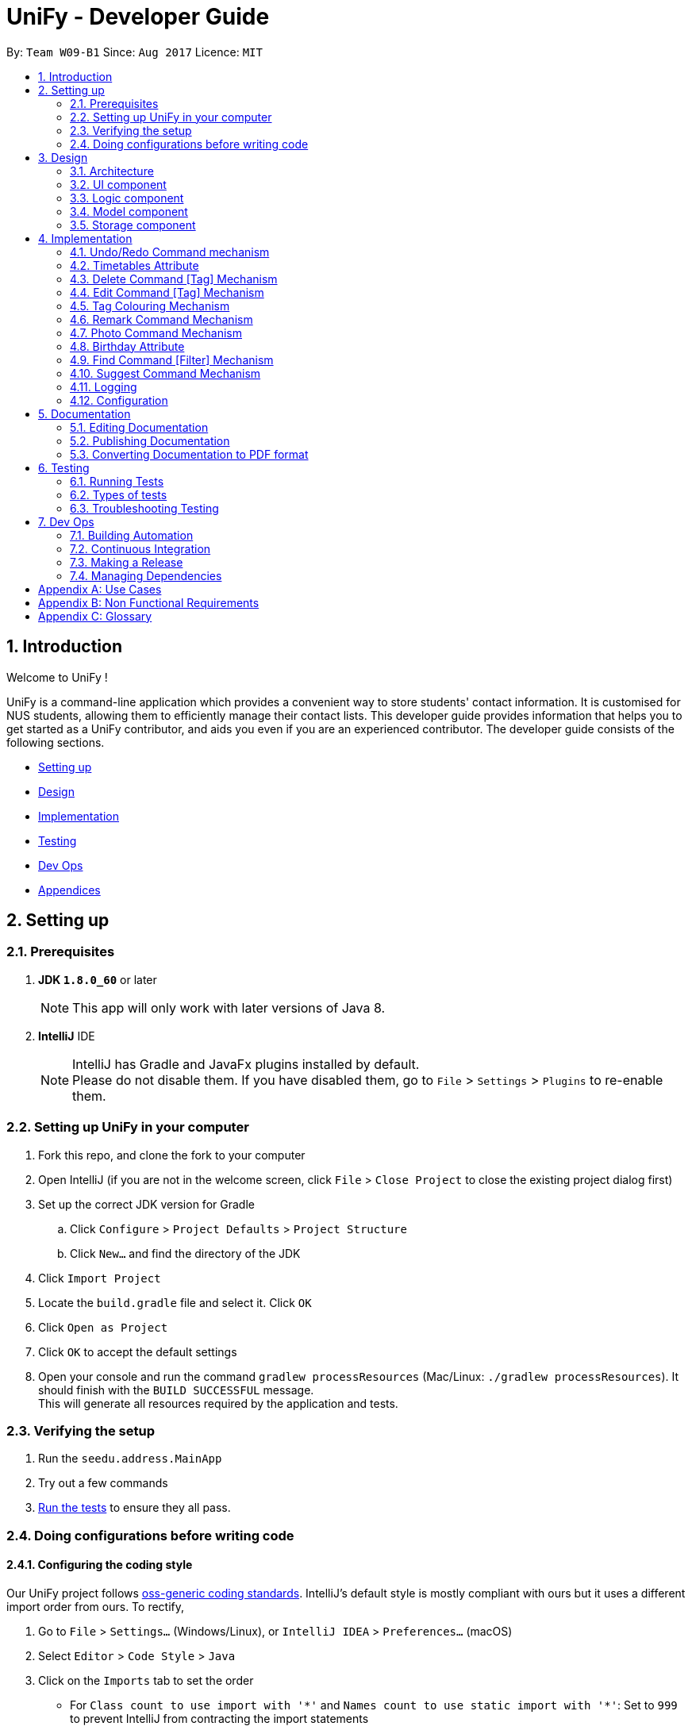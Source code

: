 = UniFy - Developer Guide
:toc:
:toc-title:
:toc-placement: preamble
:sectnums:
:imagesDir: images
:stylesDir: stylesheets
ifdef::env-github[]
:tip-caption: :bulb:
:note-caption: :information_source:
endif::[]
ifdef::env-github,env-browser[:outfilesuffix: .adoc]
:repoURL: https://github.com/CS2103AUG2017-W09-B1/main/tree/master

By: `Team W09-B1`      Since: `Aug 2017`      Licence: `MIT`

== Introduction

Welcome to UniFy !

UniFy is a command-line application which provides a convenient way to store students' contact information. It is customised for NUS students, allowing them to efficiently manage their contact lists. This developer guide provides information that helps you to get started as a UniFy contributor, and aids you even if you are an experienced contributor.
The developer guide consists of the following sections.
****
* link:#settingup[Setting up]
* link:#design[Design]
* link:#implementation[Implementation]
* link:#testing[Testing]
* link:#devops[Dev Ops]
* link:#appendixa[Appendices]
****

== Setting up

=== Prerequisites

. *JDK `1.8.0_60`* or later
+
[NOTE]
This app will only work with later versions of Java 8.
+

. *IntelliJ* IDE
+
[NOTE]
IntelliJ has Gradle and JavaFx plugins installed by default. +
Please do not disable them. If you have disabled them, go to `File` > `Settings` > `Plugins` to re-enable them.


=== Setting up UniFy in your computer

. Fork this repo, and clone the fork to your computer
. Open IntelliJ (if you are not in the welcome screen, click `File` > `Close Project` to close the existing project dialog first)
. Set up the correct JDK version for Gradle
.. Click `Configure` > `Project Defaults` > `Project Structure`
.. Click `New...` and find the directory of the JDK
. Click `Import Project`
. Locate the `build.gradle` file and select it. Click `OK`
. Click `Open as Project`
. Click `OK` to accept the default settings
. Open your console and run the command `gradlew processResources` (Mac/Linux: `./gradlew processResources`). It should finish with the `BUILD SUCCESSFUL` message. +
This will generate all resources required by the application and tests.

=== Verifying the setup

. Run the `seedu.address.MainApp`
. Try out a few commands
. link:#testing[Run the tests] to ensure they all pass.

=== Doing configurations before writing code

==== Configuring the coding style

Our UniFy project follows https://github.com/oss-generic/process/blob/master/codingStandards/CodingStandard-Java.adoc[oss-generic coding standards]. IntelliJ's default style is mostly compliant with ours but it uses a different import order from ours. To rectify,

. Go to `File` > `Settings...` (Windows/Linux), or `IntelliJ IDEA` > `Preferences...` (macOS)
. Select `Editor` > `Code Style` > `Java`
. Click on the `Imports` tab to set the order

* For `Class count to use import with '\*'` and `Names count to use static import with '*'`: Set to `999` to prevent IntelliJ from contracting the import statements
* For `Import Layout`: The order is `import static all other imports`, `import java.\*`, `import javax.*`, `import org.\*`, `import com.*`, then `import all other imports`. Add a `<blank line>` between each `import`

Optionally, you can follow the <<UsingCheckstyle#, UsingCheckstyle.adoc>> document to configure Intellij to check style-compliance automatically as you write code.

==== Setting up Continuous Integration (CI)

You would have to set up `Travis` to perform CI for your fork. You can check <<UsingTravis#, UsingTravis.adoc>> to learn how to set it up.

Optionally, you can set up `AppVeyor` as a second CI (check <<UsingAppVeyor#, UsingAppVeyor.adoc>>).

[NOTE]
Having both `Travis` and `AppVeyor` ensures your App works on both Unix-based platforms and Windows-based platforms (Travis is Unix-based and AppVeyor is Windows-based)

==== Getting started with coding

When you are ready to start coding, you can get some sense of the overall design by reading the link:#architecture[Architecture] section.


== Design

=== Architecture

image::Architecture.png[width="600"]
_Figure 3.1.1 : Architecture Diagram_

The *_Architecture Diagram_* given above explains the high-level design of the App. A quick overview of each component is given below.

[TIP]
You can find the `.pptx` files used to create diagrams in this developer guide in the link:{repoURL}/docs/diagrams/[diagrams] folder. To update a diagram, modify the diagram in the pptx file, select the objects of the diagram, and choose `Save as picture`.

==== Main
`Main` has only one class called link:{repoURL}/src/main/java/seedu/address/MainApp.java[`MainApp`]. It is responsible for,

* Launching app: Initializes the components in the correct sequence, and connects them up with each other.
* Shutting down: Shuts down the components and invokes cleanup method where necessary.

==== Commons
link:#common-classes[*`Commons`*] represents a collection of classes used by multiple other components. These classes can be found in the `seedu.addressbook.commons` package. The following two classes play important roles at the architecture level.

* `EventsCenter` : This class (written using https://github.com/google/guava/wiki/EventBusExplained[Google's Event Bus library]) is used by components to communicate with other components using events.
* `LogsCenter` : This class is used by many classes to write log messages to the App's log file.

==== Four main components
The rest of the App consists of four components.

* link:#ui-component[*`UI`*] : The User Interface (UI) of the App.
* link:#logic-component[*`Logic`*] : The execution of command.
* link:#model-component[*`Model`*] : The storage of the data of the App in-memory.
* link:#storage-component[*`Storage`*] : The saving and retrieving of data from the hard disk.

Each of the four components

* Defines its _API_ in an `interface` with the same name as the Component.
* Exposes its functionality using a `{Component Name}Manager` class.

For example, the `Logic` component (_Fig 3.1.2_) defines it's API in the `Logic.java` interface and exposes its functionality using the `LogicManager.java` class.

image::LogicClassDiagram.png[width="800"]
_Figure 3.1.2 : Class Diagram of the Logic Component_

[discrete]
==== Events-Driven nature of the design

The _Sequence Diagram_ below shows how the components interact for the scenario where the user issues the command `delete 1`.

image::SDforDeletePerson.png[width="800"]
_Figure 3.1.3a : Component interactions for `delete 1` command (part 1)_

[NOTE]
Note how the `Model` simply raises a `AddressBookChangedEvent` when the Address Book data are changed, instead of asking the `Storage` to save the updates to the hard disk.

The diagram below shows how the `EventsCenter` reacts to that event, which eventually results in the updates being saved to the hard disk and the status bar of the UI being updated to reflect the 'Last Updated' time.

image::SDforDeletePersonEventHandling.png[width="800"]
_Figure 3.1.3b : Component interactions for `delete 1` command (part 2)_

[NOTE]
Note how the event is propagated through the `EventsCenter` to the `Storage` and `UI` without `Model` having to be coupled to either of them. This shows you how this Event Driven approach helps us reduce direct coupling between components.

---
The sections below give more details of each component.

=== UI component

image::UiClassDiagram.png[width="800"]
_Figure 3.2.1 : Structure of the UI Component_

*API* : link:{repoURL}/src/main/java/seedu/address/ui/Ui.java[`Ui.java`]

The UI consists of a `MainWindow` that is made up of several parts such as `CommandBox`, `ResultDisplay`, `PersonListPanel`, `StatusBarFooter`, and `BrowserPanel`. All these, including the `MainWindow`, inherit from the abstract `UiPart` class.

The `UI` component uses JavaFx UI framework. The layout of these UI parts are defined in matching `.fxml` files that are in the `src/main/resources/view` folder. For example, the layout of the link:{repoURL}/src/main/java/seedu/address/ui/MainWindow.java[`MainWindow`] is specified in link:{repoURL}/src/main/resources/view/MainWindow.fxml[`MainWindow.fxml`]

The `UI` component,

* Executes user commands using the `Logic` component.
* Binds itself to some data in the `Model` so that the UI can auto-update when data in the `Model` change.
* Responds to events raised from various parts of the App and updates the UI accordingly.

=== Logic component

image::LogicClassDiagram.png[width="800"]
_Figure 3.3.1 : Structure of the Logic Component_

image::LogicCommandClassDiagram.png[width="800"]
_Figure 3.3.2 : Structure of Commands in the Logic Component. This diagram shows finer details concerning `XYZCommand` and `Command` in Figure 3.3.1_

*API* :
link:{repoURL}/src/main/java/seedu/address/logic/Logic.java[`Logic.java`]

.  `Logic` uses the `AddressBookParser` class to parse the user command.
.  This results in a `Command` object which is executed by the `LogicManager`.
.  The command execution can affect the `Model` (e.g. adding a person) and/or raise events.
.  The result of the command execution is encapsulated as a `CommandResult` object which is passed back to the `UI`.

Given below is the Sequence Diagram for interactions within the `Logic` component for the `execute("delete 1")` API call.

image::DeletePersonSdForLogic.png[width="800"]
_Figure 3.3.3 : Interactions Inside the Logic Component for the `delete 1` Command_

=== Model component

image::ModelClassDiagram.png[width="800"]
_Figure 3.4.1 : Structure of the Model Component_

*API* : link:{repoURL}/src/main/java/seedu/address/model/Model.java[`Model.java`]

The `Model`,

* stores a `UserPref` object that represents the user's preferences.
* stores the Address Book data.
* exposes an unmodifiable `ObservableList<ReadOnlyPerson>` that can be 'observed' e.g. the UI can be bound to this list so that the UI automatically updates when the data in the list change.
* does not depend on any of the other three components.

=== Storage component

image::StorageClassDiagram.png[width="800"]
_Figure 3.5.1 : Structure of the Storage Component_

*API* : link:{repoURL}/src/main/java/seedu/address/storage/Storage.java[`Storage.java`]

The `Storage` component,

* can save `UserPref` objects in json format and read it back.
* can save the Address Book data in xml format and read it back.

== Implementation

This section describes some noteworthy details on how certain features are implemented.

// tag::undoredo[]
=== Undo/Redo Command mechanism

The undo/redo mechanism is designed to suit the needs of students who might accidentally execute a undesired command. It is facilitated by an `UndoRedoStack`, which resides inside `LogicManager`. It supports undoing and redoing of commands that modifies the state of the address book (e.g. `add`, `edit`). Such commands will inherit from `UndoableCommand`.

`UndoRedoStack` only deals with `UndoableCommands`. Commands that cannot be undone will inherit from `Command` instead. You will be able to see the inheritance diagram for commands below (_Fig 4.1.1_).

image::LogicCommandClassDiagram.png[width="800"]
_Figure 4.1.1 : Structure of Commands in the Logic Component. This diagram shows finer details concerning `XYZCommand` and `Command` in Figure 3.3.1_

As you can see from the diagram, `UndoableCommand` adds an extra layer between the abstract `Command` class and concrete commands that can be undone, such as the `DeleteCommand`. Note that extra tasks need to be done when executing a command in an _undoable_ way, such as saving the state of the address book before execution. `UndoableCommand` contains the high-level algorithm for those extra tasks while the child classes implements the details of how to execute the specific command. The technique of putting the high-level algorithm in the parent class and lower-level steps of the algorithm in child classes is also known as the https://www.tutorialspoint.com/design_pattern/template_pattern.htm[template pattern].

Commands that are not undoable are implemented this way:
[source,java]
----
public class ListCommand extends Command {
    @Override
    public CommandResult execute() {
        // ... list logic ...
    }
}
----

With the extra layer, the commands that are undoable are implemented this way:
[source,java]
----
public abstract class UndoableCommand extends Command {
    @Override
    public CommandResult execute() {
        // ... undo logic ...

        executeUndoableCommand();
    }
}

public class DeleteCommand extends UndoableCommand {
    @Override
    public CommandResult executeUndoableCommand() {
        // ... delete logic ...
    }
}
----

When the user has just launched the application. The `UndoRedoStack` will be empty at the beginning.

The user executes a new `UndoableCommand`, `delete 5`, to delete the 5th person in the address book. You can find that he current state of the address book is saved before the `delete 5` command executes. The `delete 5` command will then be pushed onto the `undoStack` (the current state is saved together with the command).

image::UndoRedoStartingStackDiagram.png[width="800"]
_Figure 4.1.2a : The most recent undoable command is pushed into the undoStack_

As the user continues to use the program, more commands are added into the `undoStack`. For example, the user may execute `add n/David ...` to add a new person.

image::UndoRedoNewCommand1StackDiagram.png[width="800"]
_Figure 4.1.2b : More commands are added into the undoStack_

[NOTE]
If a command fails its execution, it will not be pushed to the `UndoRedoStack` at all.

The user now decides that adding the person was a mistake, and decides to undo that action using `undo`.

We will pop the most recent command out of the `undoStack` and push it back to the `redoStack`. We will restore the address book to the state before the `add` command executed.

image::UndoRedoExecuteUndoStackDiagram.png[width="800"]
_Figure 4.1.2c : The command on the top will be popped and pushed into the redoStack_

[NOTE]
If the `undoStack` is empty, then there are no other commands left to be undone, and an `Exception` will be thrown when popping the `undoStack`.

The following sequence diagram shows how the undo operation works:

image::UndoRedoSequenceDiagram.png[width="800"]
_Figure 4.1.3 : The sequence diagram for the undo function_

The redo does the exact opposite (pops from `redoStack`, push to `undoStack`, and restores the address book to the state after the command is executed).

[NOTE]
If the `redoStack` is empty, then there are no other commands left to be redone, and an `Exception` will be thrown when popping the `redoStack`.

The user now decides to execute a new command, `clear`. As before, `clear` will be pushed into the `undoStack`. This time the `redoStack` is no longer empty. It will be purged as it no longer make sense to redo the `add n/David` command (this is the behavior that most modern desktop applications follow).

image::UndoRedoNewCommand2StackDiagram.png[width="800"]
_Figure 4.1.2d : When a new command is pushed into undoStack, the redoStack is purged_

Commands that are not undoable are not added into the `undoStack`. For example, `list`, which inherits from `Command` rather than `UndoableCommand`, will not be added after execution:

image::UndoRedoNewCommand3StackDiagram.png[width="800"]
_Figure 4.1.2e : The list command is not added to the undoStack_

The following activity diagram summarize what happens inside the `UndoRedoStack` when a user executes a new command:

image::UndoRedoActivityDiagram.png[width="200"]
_Figure 4.1.4 : Activity diagram when a new command is executed_

==== Design Considerations

**Aspect:** Implementation of `UndoableCommand` +
**Alternative 1 (current choice):** A new abstract method `executeUndoableCommand()` is added. +
**Pros:** This does not lose any undone/redone functionality as it is now part of the default behaviour. Classes that deal with `Command` will not know that `executeUndoableCommand()` exist. +
**Cons:** It would be hard for new developers to understand the template pattern. +
**Alternative 2:** An override `execute()` method is added. +
**Pros:** This does not involve the template pattern, so it is easier for new developers to understand. +
**Cons:** Classes that inherit from `UndoableCommand` must remember to call `super.execute()` to gain the ability to undo/redo.

---

**Aspect:** Execution of undo & redo commands +
**Alternative 1 (current choice):** The entire address book is saved. +
**Pros:** It is easy to implement. +
**Cons:** This may have performance issues in terms of memory usage. +
**Alternative 2:** Individual command knows how to undo/redo by itself. +
**Pros:** This uses less memory (e.g. for `delete`, just save the person being deleted). +
**Cons:** Each individual command might be hard to implemented correctly.

---

**Aspect:** Type of commands that can be undone/redone +
**Alternative 1 (current choice):** Only commands that modifies the address book (`add`, `clear`, `edit`) is included. +
**Pros:** The view can easily be re-modified as no data are lost (We only revert changes that are hard to change back). +
**Cons:** User might think that undo also applies when the list is modified (undoing filtering for example), only to realize that it does not do that, after executing `undo`. +
**Alternative 2:** All the commands are included. +
**Pros:** The view might be more intuitive for the user. +
**Cons:** User has no way of skipping such commands if he or she just wants to reset the state of the address book and not the view. +

---

**Aspect:** Data structure to support the undo/redo commands +
**Alternative 1 (current choice):** Separate stack for undo and redo are used. +
**Pros:** This is easy to understand for new Computer Science undergraduates, who are likely to be the new incoming developers of our project. +
**Cons:** Logic is duplicated twice. For example, when a new command is executed, we must remember to update both `HistoryManager` and `UndoRedoStack`. +
**Alternative 2:** `HistoryManager` is used for undo/redo. +
**Pros:** We do not need to maintain a separate stack, and just reuse what is already in the codebase. +
**Cons:** This would require dealing with commands that have already been undone: We must remember to skip these commands. Violates Single Responsibility Principle and Separation of Concerns as `HistoryManager` now needs to do two different things. +
// end::undoredo[]

// tag::timetable[]
=== Timetables Attribute

Users are able to store timetables by supplying a shortened NUSMods URL when adding a person. You will be able to understand how NUSMods URLs are being parsed and how the timetable information is being extracted. This need is especially crucial for NUS students who require friends' timetables in order to find out a time to meet up.

==== Retrieval of Lesson Information

NUSMods URLs are in the format of `.../timetable/ACAD_YEAR/SEM?MODULE_CODE[LESSON_TYPE]=LESSON_NO&...`  We use `TimetableParserUtil:expandUrl()` to get an expanded URL from shortened URL provided, then parse the expanded URL accordingly to obtain lesson data.
Lessons for each module are stored in `ModuleInfoFromUrl`, which is then represented in `TimetableInfoFromUrl`.

https://github.com/nusmodifications/nusmods-api[NUSMods API] is used to retrieve data related to lessons parsed from URLs. JSON objects representing each module is retrieved and
cast to a `Map` using http://wiki.fasterxml.com/JacksonHome[Jackson library]. Lesson data is then retrieved as a list of `Lesson` objects.

[source,java]
----
// read JSON as map
Map<String, Object> mappedJson = mapper.readValue(url, HashMap.class);
// retrieve lesson data
ArrayList<HashMap<String, String>> lessonInfo = mappedJson.get("Timetable");

ArrayList<Lesson> lessons = new ArrayList<>();
for (HashMap<String, String> lesson : lessonInfo) {
    Lesson lessonToAdd = new Lesson(...);
    lessons.add(lessonToAdd);
}
----

`TimetableParserUtil` in `commons.util.timetable` contains all utility methods for parsing of NUSMods URLs and conversion between terms parsed from URLs and terms used in NUSMods API.

==== Representation of Timetables

Storing of timetables is facilitated by an immutable `Timetable` object, which is a component of `Person`. The information regarding the timings of each lesson is stored in a single `TimetableInfo` object within `Timetable`.
More specific information for a person's lessons is abstracted further as follows:

* Information for odd/even weeks are stored by two `TimetableWeek` objects within `TimetableInfo`
* Each day of the timetable (Monday to Friday) is represented by five `TimetableDay` objects in `TimetableWeek`
* To represent each timeslot in `TimetableDay`, a `TimetableSlot` class is used to represent a 30 minute interval. 32 instances of `TimetableSlot` are used to represent a full day from 0800 to 0000

The following UML diagram represents the implementation of the classes.

image::TimetableClassDiagram.png[width="800"]
_Figure 4.2.2.1 : Timetable class diagram (XYZComponent refers to all other components that `Person` is composed of, the class diagram is not complete)_

==== Displaying of Timetables

Displaying of timetables is facilitated using a single `TimetableDisplay` component, which resides above `BrowserPanel`. Both these
components are contained within `InfoPanel`, which handles specific events to bring either panel to the front.

Upon execution of a `whenfree` command, the following happens:

. `TimetableCommandParser` parses the input to determine which timetables to display.
.. If no arguments are passed, empty `ArrayList<Index>` is used.
.. Otherwise, arguments are parsed into their respective `Index` and stored in an `ArrayList<Index>`.
. A new `TimetableCommand` is constructed, using the list created by the parser.
. When `TimetableCommand:execute()` is called, the list of `Index`, is used to obtain the `ReadOnlyPerson` to display,
and stores it in a `List<ReadOnlyPerson>`.
. A `TimetableDisplayEvent` is then posted with the list of people to be displayed.
. The event is then handled by the `InfoPanel`, which creates a new `TimetableDisplay` component and brings it to the front.
.. Each `Timetable` to be displayed is obtained from the list of people from the `TimetableDisplayEvent` handled.
.. When `TimetableDisplay` component is created, `fillInitialGrid()` first populates the timetable with empty slots.
.. After which, each `Timetable` is added to the grid by `fillSingleTimetable()`.

Execution of a `select` command is similar, except that a `PersonSelectedEvent` is handled instead of a `TimetableDisplayEvent`

==== Design Considerations

**Aspect:** Representation of timetables +
**Alternative 1 (current choice):** Abstraction of timetable grid using classes for weeks/days/slots is used. +
**Pros:** This is easily extendable to include new functionality e.g. lessons that occur in each slot. +
**Cons:** This requires many method call chains to update and query timetable, might not be intuitive for new programmers. It is hard to iterate through entire timetable. +
**Alternative 2:** A 3D array to represent the entire timetable is used. +
**Pros:** It is simple and easy to understand,  easy to iterate through. +
**Cons:** This does not follow OOP concepts, and cannot be extended to implement new functionalities. +
**Alternative 3:** Individual lesson timings and information are stored. +
**Pros:** Building the timetable is not required +
**Cons:** Queries are inefficient if a timing has a lesson, needs to iterate through every lesson stored.

---

**Aspect:** The use of Shortened URLs versus full-length URLs +
**Alternative 1 (current choice):** Only short URLs are accepted. +
**Pros:** There is no need to deal with multiple types of URL. +
**Cons:** This is less user friendly as users need to supply specific type of URL. +
**Alternative 2:** Both shortened and full-length NUSMods URLs are accepted. +
**Pros:** This is more user friendly as any type of NUSMods URL is accepted. +
**Cons:** This is much harder to detect malformed URL as parsing data does not detect errors in lesson tokens in URL. Shortened URL gives 403 response on bad URL.

---

**Aspect:** Behaviour of app when there is no internet connection +
**Alternative 1(current choice):** Only store timetable URLs, and query each time app is launched. If no internet, start with empty timetable +
**Pros:** Storage needed is minimal, as only a single string is stored for each person +
**Cons:** Startup of app can be slow if there is a large number of persons +
**Alternative 2:** Store timetable information after retrieval from NUSMods once +
**Pros:** We only need to retrieve lesson information once per person +
**Cons:** Storage of entire timetables can be very costly, and storage can be expensive with a large number of contacts
// end::timetable[]

// tag::deletetag[]
=== Delete Command [Tag] Mechanism

Deleting a tag means deleting a specified tag in all persons who contain that tag, as well as deleting the tag from the master list of tags in the Address Book.
This is significantly different from deleting a tag for a person via the `edit` command.
There is a need for this because a user would like to delete a tag that is no longer relevant or is outdated.
To delete a particular tag across multiple contacts, by editing each contact, would be a tedious process, hence, the addition of this feature.

In this section, you will be able to understand how tags are deleted from all persons tagged with that tag, and how we use the same command word `delete`
to both delete one or more persons or delete one or more tags.

In general, the ability to delete a tag was implemented by modifying the existing `delete` command.

This modification involves:

* Detection of the type of deletion in the DeleteCommandParser
* Overloading the DeleteCommand constructor
* Executing the respective logic based on which attributes in `DeleteCommand` are present/non-null.

As a result of this modification, `delete` can execute a delete on tags, or a delete on persons, depending on the parameters provided.

==== Detection of the Deletion Type

For both types of `delete` commands, the same `delete` command word is used but the parameters provided in the command line are different.

The two types of commands are distinguished by the `preamble` of the parameter arguments after the word `delete`, when tokenized against the `t/` prefix for tags.

Preamble for

* `delete INDEX [MORE INDEXES]...` (Delete Person(s)) : A *digit* String
* `delete t/TAG [t/TAG]` (Delete Tag(s)) :  A *blank* String

The implementation of this parse is shown below:

[source,java]
----
public DeleteCommand parse(String args) throws ParseException {
    ArgumentMultimap argMultimap = ArgumentTokenizer.tokenize(args, PREFIX_TAG);
    String preamble = argMultimap.getPreamble();
    if (preamble.equals("")) {
        // there exists 't/'
        DeleteCommand deleteCommandForTag = parseForTags(argMultimap);
        if (deleteCommandForTag != null) {
            return deleteCommandForTag; <1>
        }
    } else {
        DeleteCommand deleteCommandForPerson = parseForPersonIndexes(args, preamble);
        if (deleteCommandForPerson != null) {
            return deleteCommandForPerson; <2>
        }
    }

    // ...
}
----


==== Overloading the DeleteCommand constructor

With reference to the previous code snippet the type of `DeleteCommand` returned during the parse is also different.
They differ by the types of the parameters.

<1> A `deleteCommandForTag` which is a `new DeleteCommand(Set<Tag>)` is returned when deleting one or more tags.
<2> A `deleteCommandForPerson` which is a `new DeleteCommand(Index)` or a `new DeleteCommand(ArrayList<Index>)` is returned when deleting one or more persons.

The following code shows the respective object construction of the different types of DeleteCommand.

Depending on the constructor method called, *either* the `targetIndexes` attribute *or* the `targetTags` will be made null,
which will lead on to the next section about command execution.

[source,java]
----
public class DeleteCommand extends UndoableCommand {
    // ...
    private final Index targetIndexes;

    private final Set<Tag> targetTags;

    public DeleteCommand(Set<Tag> targetTags) {
        this.targetIndexes = null;
        this.targetTags = targetTags;
    }

    public DeleteCommand(Index targetIndex) {
        this.targetIndexes = new ArrayList<>();
        targetIndexes.add(targetIndex);
        this.targetTags = null;
    }

    public DeleteCommand(ArrayList<Index> targetIndexes) {
        this.targetIndexes = targetIndexes;
        this.targetTags = null;
    }

    // ...
}
----

==== Logic Execution depending on which attributes are present.

_If_ `targetIndexes` is present/non-null, execute the logic for deleting a person, _else_ execute the logic for deleting a tag.

This trivial implementation is show below. The distinct command execution of the deleting of tags and the
delete of person(s) have been abstracted to apply SLAP (Single Level of Abstraction Per method).

[source,java]
----
public CommandResult executeUndoableCommand() throws CommandException {
    if (targetTags == null && targetIndexes != null) {
        return executeCommandForPersons();

    } else {
        return executeCommandForTag();
    }
}
----

==== Command Logic

The delete command undergoes a typical command execution in the `Logic` Component. Refer to Figure 3.3.3.

The following sequence diagram shows the interactions with the `Model` Component.

Not shown in Figure 4.3.4.1, `listTags` are checked against `listOfExistingTags`, i.e. all tags
to be deleted are checked whether each of them already exist in the address book. If this check fails, an exception is thrown.
The sequence diagram demonstrates a *successful* deletion, hence this aspect of the logic is omitted for clarity.

image::DeleteCommandForTagSequenceDiagram1.png[width="800"]
_Figure 4.3.4.1 : The tags parsed are put into an ArrayList and iterated through for deletion_

image::DeleteCommandForTagSequenceDiagram2.png[width="800"]
_Figure 4.3.4.2 : How each tag is removed from the Address Book and each Person's list of tags_

==== Design Considerations

**Aspect:** Implementation of Delete Tags +
**Alternative 1 (current choice):** The existing `delete` command is modified +
**Pros:** The same command word `delete` is used which is an intuitive way to invoke a deletion of some object (person or tag).  +
**Cons:** The `DeleteCommand` class is no longer responsible for deletion of a person *only* but is now responsible for deleting a tag as well.
Modifying the command via overriding constructors, adding new attributes and modifying the parse may seem too convoluted a solution.
This Violates Single Responsibility Principle and Separation of Concerns as `DeleteCommand` now needs to do two different things.
Also, users who are used to the previous version of the command may not appreciate the new change, especially if it causes new bugs. +
**Alternative 2:** A new command `deletetag` is created. +
**Pros:** The implementation of a new command is simple. This does not involve any major modification of the existing parse and command logic. +
**Cons:** `deletetag t/tag` is not as intuitive in the command line interface especially to new or casual users. Users may try `delete t/tag` out of instinct and we would need to inform or prompt users of the `deletetag` command.

---

**Aspect:** Execution of delete command +
**Alternative 1 (current choice):** On the `Logic` level, we iterate through an array of tags and invoke a Model method `deleteTag(Tag tag)` on each tag.  +
**Pros:** This maintains consistency with the Model API that deals with objects in singular amounts. _(At the time of coding. See Note below.)_ +
**Cons:** This requires a loop to delete the tags. +
**Alternative 2:** On the `Logic` level, we invoke a method `deleteTags(tagSet)` on a Set<Tag>  and implement `deleteTags(Set<Tag> tagSet)` in the Model component. +
**Pros:** The code will be easier for future contributors to understand. +
**Cons:** This does not maintain consistency of the API.

(**Note:** Pull Request #79 Delete multiple persons, chooses Alternative 2 as its design consideration with `deletePersons(ArrayList<ReadOnlyPerson> targets)` implemented
in the Model Component.)

// end::deletetag[]

// tag::edittag[]
=== Edit Command [Tag] Mechanism

Editing a tag means editing a specified tag (the old tag) in all persons who contain that tag,
as well as editing the tag from the master list of tags in the Address Book.

This is significantly different from editing a person's tag via the `edit` command.
There is a need for this because a user would like to edit a tag for multiple people containing that tag.

To edit a particular tag across multiple contacts, by editing each contact, would be a tedious process, hence, the addition of this feature.

In this section, you will see that the implementation of editing a tag is very similar to deleting a tag.

The existing `edit` command was also modified, to allow `edit` to execute a edit on tags, or a edit on persons,
depending on the parameters provided.

It differs from `delete` tag in terms of executing the respective logic of person or tag.
Instead of checking which attributes of `EditCommand` are present/non-null, a boolean variable determine which command logic to execute


==== Detection of the Edit Type

The concept of using the preamble, as seen in `DeleteCommandParser`, is also used in `EditCommandParser`.

Preamble for

* `edit INDEX ...` (Edit Person) : A *digit* String
* `edit old/TAG new/TAG` (Edit Tag) :  A *blank* String

The implementation of this parse is shown below. Similarly, SLAP (Single Level of Abstraction Per method) is applied by
abstracting the distinct parsing between edit a person and editing a tag:

[source,java]
----
public EditCommand parse(String args) throws ParseException {
    //...

    if (preamble.matches("")) {
        return parseForTags(argsMultimap); <1>
    } else if (preamble.matches("\\d+")) {
        return parseForPersonDetails(argsMultimap); <2>
    }

    //...
}
----


==== Overloading the EditCommand constructor

With reference to the previous code snippet the type of `EditCommand` returned during the parse is also different.
The parameter type of the EditCommand is different.

<1> A `new EditCommand(Tag, Tag)` from the method parseForTags(argsMultimap) is returned.
<2> A `new EditCommand(Index, EditPersonDescriptor)` from the method parseForPersonDetails(argsMultimap) is returned.

The following code shows the respective object construction of the different types of EditCommand.

Depending on the constructor method called, the irrelevant attributes will be made null.
The boolean variable `isEditForPerson` is assigned the value `true` when the edit command is for editing a person, and `false` if it is for editing a tag.

[source,java]
----
public class EditCommand extends UndoableCommand {
    // ...
    private final boolean isEditForPerson;
    private final Index index;
    private final EditPersonDescriptor editPersonDescriptor;
    private final Tag oldTag;
    private final Tag newTag;

    public EditCommand(Index index, EditPersonDescriptor editPersonDescriptor) {
        requireNonNull(index);
        requireNonNull(editPersonDescriptor);

        this.isEditForPerson = true;
        this.index = index;
        this.editPersonDescriptor = new EditPersonDescriptor(editPersonDescriptor);
        this.oldTag = null;
        this.newTag = null;
    }

    public EditCommand(Tag oldTag, Tag newTag) {
        requireNonNull(oldTag);
        requireNonNull(newTag);

        this.isEditForPerson = false;
        this.index = null;
        this.editPersonDescriptor = null;
        this.oldTag = oldTag;
        this.newTag = newTag;
    }

    // ...
}
----

==== Logic Execution depending on which attributes are present.

_If_ `isEditForPerson` is present, execute the logic for editing a person, _else_ execute the logic for editing a tag.

This trivial implementation is show below. The distinct command execution of the editing of tags and the
editing of person(s) have been abstracted to apply SLAP (Single Level of Abstraction Per method).

[source,java]
----
public CommandResult executeUndoableCommand() throws CommandException {
    if (isEditForPerson) {
        return executeCommandForPerson();
    } else {
        return executeCommandForTag();
    }
}
----

==== Command Logic

The edit command undergoes a typical command execution in the `Logic` Component. Refer to Figure 3.3.3.

The following sequence diagram shows the interactions with the `Model` Component.

image::EditCommandForTagSequenceDiagram.png[width="800"]

_Figure 4.4.4.1 : How each tag is edited from the Address Book and each Person's list of tags_


==== Design Considerations

**Aspect:** Implementation of Edit Tags.

The design considerations are similar to the to Implementation of Delete Tags. +

Modifying the existing `edit` command was picked over creating a new command `edittag`
// end::edittag[]

// tag::TagColorMap[]
=== Tag Colouring Mechanism
Tag labels appear in various `UI` components: `PersonCard`, `TagListPanel` and `PersonInfoPanel`. +

In order for a tag to have the same color across all components, there was a need for the `UI` Components
to keep track of what colors have been used and which color was a tag tied to. +
You will be able to understand how a Singleton class `TagColorMap` was implemented.

image::ClassDiagramTagColorMap.png[width="300"]
_Figure 4.5.1 : The class diagram for TagColorMap_

As a result of this singleton class, coloring tags on initialisation is made extremely easy,
since `TagColorMap` provided `UI` components an easy way to access the color mapping of tags and
color the tags accordingly in the application, from anywhere in the code base.

The following code is common in `PersonCard.java`, `TagListPanel.java`, `PersonInfoPanel.java`
as all the these components require rendering tags, especially in the `initTags` method shown below.

[source,java]
----
private void initTags(ReadOnlyPerson person) {
    person.getTags().forEach(tag -> {
            Label tagLabel = new Label(tag.tagName);
            tagLabel.setStyle("-fx-background-color: " + TagColorMap.getInstance().getTagColor(tag.tagName));
            tags.getChildren().add(tagLabel);
        }
    );
}
----

==== Design Considerations

**Aspects:** Implementation Coloring of Tag +
**Alternative 1 (current choice):** A singleton class TagColorMap to provide colors, and mapping of tags to colors is used. +
**Pros:** This is easy to implement and easy to access from any UI Component. +
**Cons:** This increases coupling across the code base. Difficult to replace TagColorMap with a stub when doing tests. +
**Alternative 2:** TagColorMap as a class attribute of MainWindow is used and is passed as a parameter to the constructors of relevant UI components.  +
**Pros:** This is a naive method and straightforward to implement +
**Cons:** This requires a large amount of modification of existing code base of the `UI` component.

---
// end::TagColorMap[]

// tag::remarkCommand[]
=== Remark Command Mechanism

The remark command allows user to modify the remark of a contact, and it supports adding, editing and deleting remarks. +
It is different from adding the tags using `AddCommand` as you should notice that it is used to store the unique information of the contact. +
We are implementing this `Remark Command` because NUS students see a need to add additional information to their contacts as a reminder to themselves, such as `owesMoney` to someone.


Generally, the implementation of this command is similar to `EditCommand`.

---

These main classes are added to implement this enhancement:

* `Remark`
* `RemarkCommand`
* `RemarkCommandParser`
* ...


These main classes are significantly edited to implement this enhancement:

* `AddressBookParser`
* `PersonListCard`
* `PersonCardHandle`
* `XmlAdaptedPerson`
* `Person`
* `EditCommand`
* `AddCommand`
* ...


[NOTE]
Instead of typing the command `remark`, an alternative would be `rm`. +
The alias is added to the `RemarkCommand Class`. +
The added remark will be displayed on the last line of the person card. +
If a person is newly added to the personList by `AddCommand`, its remark field will be an empty string. +
In the `EditCommand` class, a new attribute `updatedRemark` is added to the person, and it is independent from `editPersonDescriptor`.

==== Implementation of Remark Command

**[Step 1]** _Logic:_ Teach the app to accept `remark` which does nothing

**[Step 2]** _Logic:_ Teach the app to accept `remark` arguments

**[Step 3]** _Ui:_ Add a placeholder for `remark` in `PersonCard`

**[Step 4]** _Model:_ Add `Remark` class

**[Step 5]** _Model:_ Modify `ReadOnlyPerson` to support a `Remark` field

**[Step 6]** _Storage:_ Add `Remark` field to `XmlAdaptedPerson` class

**[Step 7]** _Ui:_ Connect `Remark` field to `PersonCard`

**[Step 8]** _Logic:_ Implement `RemarkCommand#execute()` logic

==== Codes and Diagrams
The following diagram shows the high-level sequence diagram of the `RemarkCommand` for you:

image::RemarkCommandHighLevelSequenceDiagram.png[width="800"]
_Figure 4.6.2.1 : High-level sequence diagram_

`RemarkCommand` extends `UndoableCommand`, which is an abstract subclass of abstract class command, so the user can also undo the added remark.
The class inheritance diagram is shown below:

image::RemarkCommandClassInheritanceDiagram.png[width="800"]
_Figure 4.6.2.2 : Class Inheritance Diagram_

The implementation is shown below.

[source,java]
----
/*
 * Edits the remark of a person to the address book.
 */
public class RemarkCommand extends UndoableCommand {
    //...
}
----

After `RemarkCommand` is executed, the new data will be saved to the AddressBook. The logic component sequence diagram is shown below:

image::RemarkCommandLogicComponentSequenceDiagram.png[width="800"]
_Figure 4.6.2.3 : Logic Component Sequence Diagram_

We create a new `Remark` attribute, and the `Person` class is linked to it. Its model component class diagram is shown below:

image::RemarkCommandComponentClassDiagram.png[width="800"]
_Figure 4.6.2.4 : Component Class Diagram_

The implementation is shown below.

[source,java]
----
public class Person implements ReadOnlyPerson {
    //...
    private ObjectProperty<Address> address;
    private ObjectProperty<Timetable> timetable;
    private ObjectProperty<Remark> remark;

    // ...
}
----


==== Design Considerations

**Aspects:** UI Display of Remark +
**Alternative 1(current choice):** The remark of the specified contact at the end of the personCard is displayed. +
**Pros:** This has the consistent format with other fields in the person card. +
**Cons:** This does not highlight the remark so that the user might hardly notice the additional remark information. +
**Alternative 2:** The Remark is displayed next to the name. +
**Pros:** This would be able to better reminds the user of the added remark information. Also, the font-size is larger that is easier to read. +
**Cons:** This does not have the consistent formatting with other fields in the person card. If the remark is too long, it will be poorly displayed as well.

---

**Aspects:** The command nature of Remark +
**Alternative 1(current choice):** A RemarkCommand to add remarks to a contact is used. +
**Pros:** It is not the compulsory field when a person is added as most people do not add remarks to a newly added contact. +
**Cons:** It is an extra command for the user to remember. +
**Alternative 2:** AddCommand and EditCommand are used for adding and editing of the remark. +
**Pros:** The command lines are more intuitive for the user. +
**Cons:** The remark is perceived as a compulsory field of personal information for that contact, but this is not true.
// end::remarkCommand[]


// tag::photoCommand[]
=== Photo Command Mechanism

The photo command allows users to assign photos to their contacts, and it also supports adding, editing and deleting photos as the remark command.
You will be able to understand how it accepts the absolute path in the user's computer and copies the original photo to the default folder of the file.
We are implementing this `PhotoCommand` as NUS students may want to keep themselves reminded of how their contacts look like.

---

These classes are added to implement this enhancement:

* `PhotoPath`
* `PhotoCommand`
* `PhotoCommandParser`
* `PhotoPathNotFoundException`
* `DuplicationPhotoPathException`
* `UniquePhotoPathList`
* `XmlAdaptedPhotoPath`
* ...

These classes are edited to implement this enhancement:

* `AddressBook`
* `FileUtil`
* `AddCommand`
* `EditCommand`
* `PersonInfoPanel`
* `XmlAdaptedPerson`
* `Person`
* ...

---


[NOTE]
Instead of typing the command `photo`, an alternative would be `ph`. +
The alias is added to the `PhotoCommand` Class. +
The added photo will be displayed on the `PersonInfoPanel`. +
If a `photoPath` is newly added to the photoList by `PhotoCommand`, it will be saved to the default folder and linked to the specified contact. +
If a `photoPath` is removed from one contact, the link between the photo and the contact will be removed, but the photo file
are still kept inside the folder until the next time the user starts the application in case the user wants to undo the command. +
Up to now, the photo command hasn't supported the `RedoCommand`.

==== Implementation of Photo Command

**[Step 1]** _Logic:_ Create the `photoCommandParser` class to parse the input.

**[Step 2]** _Logic:_ Teach the app to accept `photoPath` arguments

**[Step 3]** _Ui:_ Add a Shape `Circle` for displaying the photo in `personInfoPanel`

**[Step 4]** _Model:_ Add `PhotoPath` class

**[Step 5]** _Model:_ Modify `ReadOnlyPerson` to support a `photoPath` field

**[Step 6]** _Storage:_ Add the `photoPath` field to `XmlAdaptedPerson` class

**[Step 7]** _Ui:_ Connect the `photoPath` field to `PersonInfoPanel` class, display the contact photo

**[Step 8]** _Logic:_ Implement `PhotoCommand#execute()` logic

**[Step 9]** _Commons:_ Implement related methods in `FileUtil`

**[Step 10]** _Models:_ Implement how to initialize the `UniquePhotoPathList` and delete unused photo in `AddressBook` class


==== Codes and Diagrams

The interactions between multiple objects are complicated, so the following diagram shows the simplified high-level sequence diagram for you:

image::PhotoCommand_highLevelSequenceDiagrams.png[width="800"]
_Figure 4.7.2.1 : High-level Sequence Diagram_


For the logic component part, the `PhotoCommandParser` is created by the `AddressBookParser`, and the `PhotoCommand` is created by the `PhotoCommandParser`.
The logic component class diagram is shown below:

image::PhotoCommand_logicComponentClassDiagram.png[width="800"]
_Figure 4.7.2.2 : Logic Component Class Diagram_

Also, the `PhotoCommand` class inherits from the `UndoableCommand` class.
The implementation is shown below.

[source,java]
----
/**
 * Edits the photo path of the specified person.
 */
public class PhotoCommand extends UndoableCommand {
    //...
}
----

As shown in Figure 4.7.2.3, the `AddressBook` consists of one `UniqueTagList`, one `UniquePersonList`, and one `UniquePhotoPathList`.
The `UniquePhotoPathList` acts as a container for `PhotoPath` objects.

image::PhotoCommand_modelComponentClassDiagram.png[width="800"]
_Figure 4.7.2.3 : Model Component Class Diagram_

We create a new `PhotoPath` attribute, and the `Person` class is linked to it.

The implementation is shown below.

[source,java]
----
/**
 * Represents the path of a person's photo in the address book.
 */
public class PhotoPath {

    public static final String FILE_SAVED_PARENT_PATH = "src/main/resources/images/contactPhotos/";
    public static final String MESSAGE_APP_PHOTOPATH_CONSTRAINTS =
            "The app photo path should be a string starting with '"
                    + FILE_SAVED_PARENT_PATH
                    + "', following by the file name with a valid extension, like'photo.jpg'.\n"
                    + "The valid extensions are 'jpg', 'jpeg', 'png', 'gif' or 'bmp'.";

    public final String value;

    //...
}
----

==== Design Considerations

**Aspects:** The way the contact photo saved in users' computers is retrieved +
**Alternative 1 (current choice):** Users are required to specify the absolute path of the photo +
**Pros:** This might be inconvenient as users need additional steps to get the absolute file of the photo. +
**Cons:** The image file is specified accurately by using the command line. +
**Alternative 2:** Users are provided a pop-up window to choose the photo +
**Pros:** It is more convenient for the user to choose the file. +
**Cons:** This becomes no more a command-line input in this command-line application.
// end::photoCommand[]

// tag::birthday[]
=== Birthday Attribute

Users are able to store birthdays by inputting in the format of DDMMYYYY when adding a person. You will be able to understand how Birthday is being stored and parsed over.
This allows the user to get a list of people having the same birthday month.

In general, the ability to store a person's birthday was implemented via an _augmentation_ of the component of `Person`.

==== Representation of Birthdays

Storing of birthdays is facilitated by an immutable `Birthday` object, which is a component of `Person`.

The following are the main classes edited to implement this:

* AddCommand
* AddCommandParser
* EditCommand
* EditCommandParser
* Person
* PersonListCard, PersonCardHandle
* XmlAdaptedPerson


The following UML diagram represents the implementation of the classes in the Model component.

image::BirthdayModelComponentClassDiagram.png[width="800"]
_Figure 4.8.1.1 : UML diagram for updated Model with Birthday_

==== Validation of Birthdays
After the birthday is input, it will be checked if the date is valid.
The number of digits input will be checked first.
Then the year would be checked from the 20th century until now.
Range of day input will then be checked according to month.

[source,java]
----
public static boolean isValidBirthday(String test) {

    if (test.matches(BIRTHDAY_VALIDATION_REGEX)) {
        try {
            DateFormat df = new SimpleDateFormat(DATE_FORMAT);
            df.setLenient(false);
            df.parse(test);
            return true;
        } catch (ParseException pe) {
            return false;
        }
    }
    return false;
}
----

==== Design Considerations

**Aspect:** Representation of birthdays +
**Alternative 1 (current choice):** The birthday of the specified contact is displayed as string of numbers with `/` separating the day, month and year. +
**Pros:** This is easy to implement as there is no need to alter the input. +
**Cons:** It is difficult to recognise the date from the number displayed. +
**Alternative 2:** The birthday is in the format of 25 Dec 1997. +
**Pros:** It is simple and easy to understand. +
**Cons:** It requires extra methods to change the format displayed.
// end::birthday[]

// tag::find[]
=== Find Command [Filter] Mechanism

Finding a person by filters means that users will be able to find a person using different fields of information. Currently, UniFy supports users to find a person by name, phone, email, address, tags and birthday month. This allows users to have more flexibility in the way they search for their contacts. +
Only persons who match all keywords in all fields will be returned. You will be able to understand how the result of the find command is determined.

In general, the ability to find persons by filters was implemented by modifying the existing `find` command.

The modification involves:

* Parsing of user input in the FindCommandParser
* Searching of different fields for the person list in the FindCommand

==== Parsing of user input

The input will be tokenized against the `n/`, `p/`, `e/`, `a/`, `t/` and `b/` prefixes which are for name, phone, email, address, tags and birthday month respectively. This can be done by the `ArgumentTokenizer` class. +
The user input will be parsed as an ArrayList with prefixes and keywords separated. If the index of `n/` is 1, the keywords for the name field will be at the index of 2 in the ArrayList. +

The implementation of this parse is shown below:

[source,java]
----
if (argsMultimap.getValue(PREFIX_NAME).isPresent()) {
    nameList = argsMultimap.getValue(PREFIX_NAME).get();
    predicate.add(PREFIX_NAME.getPrefix());
    predicate.add(nameList);
}
----

Since the field of `b/` only takes in birthday month, a small check is implemented to determine the validity of the keyword input. The birthday month is checked to only contain integer and be within the range of 1 to 12.

The implementation of this check is shown below:

[source,java]
----
// checks if birthday month contains non-integers, and returns "Keyword input must be in integer."
if (!birthdayList.matches("[0-9]+")) {
    throw new ParseException(FindCommand.MESSAGE_BIRTHDAYKEYWORD_NONNUMBER);

// checks if birthday month in out of bound, and returns "Month %1$s does not exist."
} else if (Integer.parseInt(birthdayList.trim()) > 12 || Integer.parseInt(birthdayList.trim()) < 1) {
    throw new ParseException(String.format(FindCommand.MESSAGE_BIRTHDAYKEYWORD_NONEXIST, birthdayList.trim()));

} else if (birthdayList.trim().length() == 1) {
    throw new ParseException(String.format(FindCommand.MESSAGE_BIRTHDAYKEYWORD_INVALID, birthdayList.trim()));
}
----

==== Searching of Persons using several fields of information

The search is done using the following steps.

. The code searches persons matching the keyword in the name field, followed by the rest of the fields.
. The persons matching the keyword will be added into a HashMap<String, Integer> that stores the name of the person and the number of times the person matches the keywords.
. The persons are then added to a new ArrayList if the number of times the person matches the keywords equals to the number of keywords input.
. The ArrayList containing names of persons, having information that matches all keywords in respective fields, will be updated in the filtered list.
. The find result displayed to users.

The implementation of person's phone being searched is shown below:
[source,java]
----
public ArrayList<String> findPersonsWithPhone(String phone) {
    // Get the list of persons in UniFy
    ObservableList<ReadOnlyPerson> personList = model.getAddressBook().getPersonList();

    String[] phoneKeyword = phone.split(" ");

    // Keeping track of the number of keywords input in total
    count += phoneKeyword.length;

    ArrayList<String> phoneList = new ArrayList<>();

    for (ReadOnlyPerson person : personList) {
        for (String keyword : phoneKeyword) {
            String phones = person.getPhone().toString();

            // keyword is a subset of phones (do not have to match fully)
            if (phones.contains(keyword)) {
                phoneList.add(person.getName().toString());
            }
        }
    }
    return phoneList;
}
----

The implementation of tracking the number of times a person being matched is shown below:
[source, java]
----
// if phone prefix is input
if (predicates.equals(PREFIX_PHONE.getPrefix())) {

    // Result from the code above
    ArrayList<String> personsWithPhone = findPersonsWithPhone(predicate.get(i + 1));

    for (int j = 0; j < personsWithPhone.size(); j++) {

        // if it is the first time this person is being searched, add the person in with time of matches = 1
        if (!predicateMap.containsKey(personsWithPhone.get(j))) {
            predicateMap.put(personsWithPhone.get(j), 1);
            predicateList.add(personsWithPhone.get(j));

        // if the person is searched before, increase the time of matches by 1
        } else {
            predicateMap.put(personsWithPhone.get(j), predicateMap.remove(personsWithPhone.get(j)) + 1);
        }
    }
}
----

==== Command Logic

The following is the logic component class diagram for `FindCommand`

image::FindCommandLogicComponentSequenceDiagram.png[width="800"]
_Figure 4.9.3.1 : FindCommand Logic Component Class Diagram_

==== Design Considerations

**Aspect:** Implementation of find command +
**Alternative 1 (current choice):** Only the persons matching all keywords are returned. +
**Pros:** This aligns with the purpose of implementing this enhancement to allow users to refine and limit their search by inputting more keywords in different fields. +
**Cons:** It is harder to implement as we need to keep track of how many times a person is being matched. +
**Alternative 2:** All persons matching one or more keywords are returned. +
**Pros:** It is simple to implement. +
**Cons:** By typing more keywords in different fields, more persons matching one of the keywords will be returned which defeats the purpose of having this enhancement.
// end::find[]

// tag::suggest[]
=== Suggest Command Mechanism

This feature will conduct spelling check if the command input does not match any of the existing commands. It will prompt an error message suggesting the correct spelling of the command word. You will be able to understand how the code determines the correct spelling. +
This is implemented because there is many commands to remember in UniFy and we suspect users might have typos during their usage.

In general, the ability of this command was implemented by adding a SuggestCommand class.

==== Implementation of Suggest Command

`SuggestCommand` class calls the `UniqueCommandList` class to determine the possible correct spellings and to retrieve the list of command words existing in the address book.

We have identified a few spelling mistakes that our users might make.

* Two alphabets swapping positions
* One extra alphabet added
* One alphabet lacking
* One alphabet mistyped

The implementation of the determination of possible spellings is shown below:
[source, java]
----
public static TreeSet<String> getPossibleCommandList(String command) {
    possibleCommandList = new TreeSet<>();

    // Swapping i with i+1
    for (int i = 1; i < command.length() - 1; i++) {
        possibleCommandList.add(command.substring(0, i) + command.charAt(i + 1) + command.charAt(i) + command.substring(i + 2));
    }

    // deleting one char, skipping i
    for (int i = 0; i < command.length(); i++) {
        possibleCommandList.add(command.substring(0, i) + command.substring(i + 1));
    }

    // inserting one char
    for (int i = 0; i < command.length() + 1; i++) {
        for (char j = 'a'; j <= 'z'; j++) {
            possibleCommandList.add(command.substring(0, i) + j + command.substring(i));
            // replacing one char
            if (i < command.length()) {
                possibleCommandList.add(command.substring(0, i) + j + command.substring(i + 1));
            }
        }
    }
    return possibleCommandList;
}
----

==== Design Considerations

**Aspect:** Implementation of suggest command +
**Alternative 1 (current choice):** An error message suggesting the correct spelling for the command word is returned. +
**Pros:** This is easier to implement without modification of other command classes. +
**Cons:** This would still require the user to correct his spelling error by himself. +
**Alternative 2:** The suggested command is conducted then prompt to ask if the user is intending to conduct such an action. +
**Pros:** This does not require the user to retype to correct his spelling error. +
**Cons:** This is harder to implement and if the user do not intent to conduct the suggested command action, the user has to do an extra step to undo the command, which might be inconvenient.
// end::suggest[]

=== Logging

We are using `java.util.logging` package for logging. The `LogsCenter` class is used to manage the logging levels and logging destinations.

* The logging level can be controlled using the `logLevel` setting in the configuration file (See link:#configuration[Configuration])
* The `Logger` for a class can be obtained using `LogsCenter.getLogger(Class)` which will log messages according to the specified logging level
* Currently log messages are output through: `Console` and to a `.log` file.

*Logging Levels*

* `SEVERE` : Critical problem detected which may possibly cause the termination of the application
* `WARNING` : Problems detected that does not affect the usage of app, but requires to continue with caution
* `INFO` : Information showing the noteworthy actions by the App
* `FINE` : Details that is not usually noteworthy but may be useful in debugging e.g. print the actual list instead of just its size

=== Configuration

Certain properties of the application can be controlled (e.g App name, logging level) through the configuration file (default: `config.json`).

== Documentation

We use asciidoc for writing documentation.

[NOTE]
We chose asciidoc over Markdown because asciidoc, although a bit more complex than Markdown, provides more flexibility in formatting.

=== Editing Documentation

You can see <<UsingGradle#rendering-asciidoc-files, UsingGradle.adoc>> to learn how to render `.adoc` files locally to preview the end result of your edits.
Alternatively, you can download the AsciiDoc plugin for IntelliJ, which allows you to preview the changes you have made to your `.adoc` files in real-time.

=== Publishing Documentation

You can see <<UsingTravis#deploying-github-pages, UsingTravis.adoc>> to learn how to deploy GitHub Pages using Travis.

=== Converting Documentation to PDF format

We use https://www.google.com/chrome/browser/desktop/[Google Chrome] for converting documentation to PDF format, as Chrome's PDF engine preserves hyperlinks used in webpages.

Here are the steps to convert the project documentation files to PDF format.

.  Follow the instructions in <<UsingGradle#rendering-asciidoc-files, UsingGradle.adoc>> to convert the AsciiDoc files in the `docs/` directory to HTML format.
.  Go to your generated HTML files in the `build/docs` folder, right click on them and select `Open with` -> `Google Chrome`.
.  Within Chrome, click on the `Print` option in Chrome's menu.
.  Set the destination to `Save as PDF`, then click `Save` to save a copy of the file in PDF format. For best results, use the settings indicated in the screenshot below.

image::chrome_save_as_pdf.png[width="300"]
_Figure 5.6.1 : Saving documentation as PDF files in Chrome_

== Testing

=== Running Tests

There are three ways to run tests.

[TIP]
The most reliable way to run tests is the 3rd one. The first two methods might fail some GUI tests due to platform/resolution-specific idiosyncrasies.

*Method 1: Using IntelliJ JUnit test runner*

* To run all tests, right-click on the `src/test/java` folder and choose `Run 'All Tests'`
* To run a subset of tests, you can right-click on a test package, test class, or a test and choose `Run 'ABC'`

*Method 2: Using Gradle*

* Open a console and run the command `gradlew clean allTests` (Mac/Linux: `./gradlew clean allTests`)

[NOTE]
See <<UsingGradle#, UsingGradle.adoc>> for more info on how to run tests using Gradle.

*Method 3: Using Gradle (headless)*

Thanks to the https://github.com/TestFX/TestFX[TestFX] library we use, our GUI tests can be run in the _headless_ mode. In the headless mode, GUI tests do not show up on the screen. That means the developer can do other things on the Computer while the tests are running.

To run tests in headless mode, open a console and run the command `gradlew clean headless allTests` (Mac/Linux: `./gradlew clean headless allTests`)

=== Types of tests

We have two types of tests:

.  *GUI Tests* - These are tests involving the GUI. They include,
.. _System Tests_ that test the entire App by simulating user actions on the GUI. These are in the `systemtests` package.
.. _Unit tests_ that test the individual components. These are in `seedu.address.ui` package.
.  *Non-GUI Tests* - These are tests not involving the GUI. They include,
..  _Unit tests_ targeting the lowest level methods/classes. +
e.g. `seedu.address.commons.StringUtilTest`
..  _Integration tests_ that are checking the integration of multiple code units (those code units are assumed to be working). +
e.g. `seedu.address.storage.StorageManagerTest`
..  Hybrids of unit and integration tests. These test are checking multiple code units as well as how the are connected together. +
e.g. `seedu.address.logic.LogicManagerTest`


=== Troubleshooting Testing
**Problem: `HelpWindowTest` fails with a `NullPointerException`.**

* Reason: One of its dependencies, `UserGuide.html` in `src/main/resources/docs` is missing.
* Solution: Execute Gradle task `processResources`.

== Dev Ops

=== Building Automation

See <<UsingGradle#, UsingGradle.adoc>> to learn how to use Gradle for build automation.

=== Continuous Integration

We use https://travis-ci.org/[Travis CI] and https://www.appveyor.com/[AppVeyor] to perform _Continuous Integration_ on our projects. See <<UsingTravis#, UsingTravis.adoc>> and <<UsingAppVeyor#, UsingAppVeyor.adoc>> for more details.

=== Making a Release

Here are the steps to create a new release.

.  Update the version number in link:{repoURL}/src/main/java/seedu/address/MainApp.java[`MainApp.java`].
.  Generate a JAR file <<UsingGradle#creating-the-jar-file, using Gradle>>.
.  Tag the repo with the version number. e.g. `v0.1`
.  https://help.github.com/articles/creating-releases/[Create a new release using GitHub] and upload the JAR file you created.

=== Managing Dependencies

A project often depends on third-party libraries. For example, Address Book depends on the http://wiki.fasterxml.com/JacksonHome[Jackson library] for XML parsing. Managing these _dependencies_ can be automated using Gradle. For example, Gradle can download the dependencies automatically, which is better than these alternatives. +
a. Include those libraries in the repo (this bloats the repo size) +
b. Require developers to download those libraries manually (this creates extra work for developers)

[appendix]
== Use Cases

(For all use cases below, the *System* is the `AddressBook` and the *Actor* is the `user`, unless specified otherwise)

[discrete]
=== Use case: Delete person

*MSS*

1.  User requests to list persons
2.  AddressBook shows a list of persons
3.  User requests to delete the specific person(s) in the list
4.  AddressBook deletes the person(s)
+
Use case ends.

*Extensions*

[none]
* 2a. The list is empty.
+
Use case ends.

* 3a. One of the given indexes is invalid.
+
[none]
** 3a1. AddressBook shows an error message.
+
Use case resumes at step 2.

[discrete]
=== Use case: Edit a specific tag word

*MSS*

1.  User requests to edit a tag
2.  AddressBook shows the tag about to be edited
3.  User requests to a new word to replace the current tag
4.  AddressBook edits the tag word
+
Use case ends.

*Extensions*

[none]
* 3a. The tag does not exist
+
Use case ends.

* 3b. The new word to replace the given tag is an existing tag
+
[none]
** 3b1. AddressBook shows an error message.
+
Use case resumes at step 2.

[discrete]
=== Use case: Type an incorrect command

*MSS*

1.  User requests with an incorrect command
2.  AddressBook shows the suggested command based on user's misspelling or prompts help if the incorrect command cannot be identified
3.  User requests with a correct command
+
Use case ends.

[discrete]
=== Use case: Edit person

*MSS*

1.  User requests to list persons
2.  AddressBook shows a list of persons
3.  User requests to edit the details of the person identified by the index number in the listing
4.  AddressBook edits the details of the identified person

+
Use case ends.

*Extensions*

* 1a. AddressBook detects an error in the entered command
+
[none]
** 1a1. AddressBook requests for the correct command
+
Use case resumes at step 2

* 3a. AddressBook detects an error in the entered command
+
[none]
** 3a1. AddressBook requests for the correct command
+
[none]
** 3a2. User enters new command
+
Use case resumes from step 4.

[discrete]
=== Use case: Undo

*MSS*

1.  User requests to undo previous action
2.  AddressBook search for the previous action done
3. AddressBook undo the previous action
+
Use case ends.

*Extensions*

[none]
* 3a. The previous command is undoable.
+
Use case resume at step 2.

* 3a. All previous commands are undoable.
+
[none]
** 3a1. AddressBook shows an error message.
+
Use case ends.



[appendix]
== Non Functional Requirements

.  Should work on any link:#mainstream-os[mainstream OS] as long as it has Java `1.8.0_60` or higher installed.
.  Should be able to hold up to 1000 persons without a noticeable sluggishness in performance for typical usage.
.  A user with above average typing speed for regular English text (i.e. not code, not system admin commands) should be able to accomplish most of the tasks faster using commands than using the mouse.
.  Have a user interface that is visible for use indoors as well as outdoors
.  A user who is not very tech savvy will be able to familiar in using the application within 2 hours of use.
.  Only the user himself can access his address book
.  Should be able to easily find a person within a large amount of contacts in terms of robustness in searching capability (i.e. the use of multiple filters)
.  Should be able to recover the address book data in case of loss of data
.  User guide is clear and concise
.  Should be as responsive as possible (a maximum of 0.3 millisecond)
.  Should be possible to upgrade to it from any previous version when a new version is released


[appendix]
== Glossary

[[mainstream-os]]
Mainstream OS

....
Windows, Linux, Unix, OS-X
....

[[private-contact-detail]]
Private contact detail

....
A contact detail that is not meant to be shared with others.
....

[[bright-coloured-mode]]
Bright coloured mode
....
Using brighter colours for the user interface to make the AddressBook more visible under the sun.
....

[[attribute]]
Attribute

....
A characteristic of a person that is common across all people (e.g. Relationship/Marital Status, Birthday, Gender, Age).
....

[[suggested]]
Suggested (a command)

....
The app will conduct the suggested command based on the detection of a misspelling of a command (e.g. find is suggested when fnid is spelled).
....

[[preamble]]
Preamble

....
A short marker used to synchronize a transmission by indicating the end of the header information and the start of the data.
....
